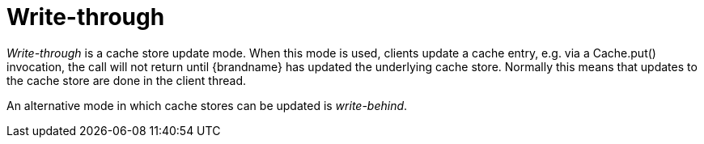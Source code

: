 ifdef::context[:parent-context: {context}]
[id="write-through_{context}"]
= Write-through
:context: write-through

_Write-through_ is a cache store update mode. When this mode is used, clients
update a cache entry, e.g. via a +Cache.put()+ invocation, the call will not
return until {brandname} has updated the underlying cache store. Normally this
means that updates to the cache store are done in the client thread.

An alternative mode in which cache stores can be updated is _write-behind_.


ifdef::parent-context[:context: {parent-context}]
ifndef::parent-context[:!context:]